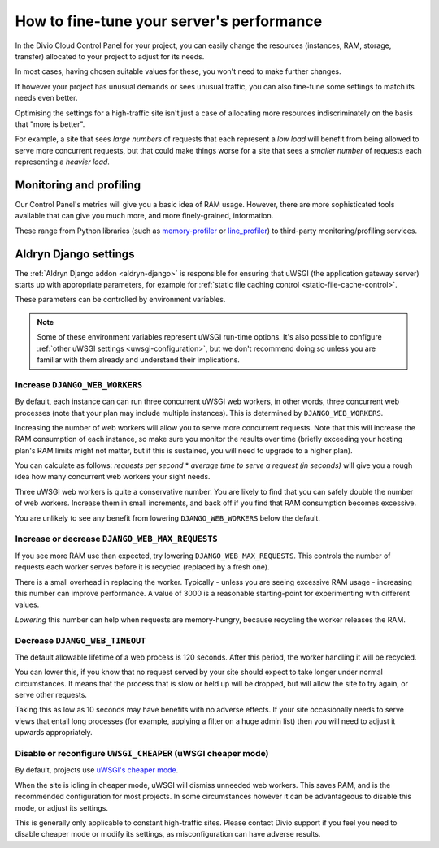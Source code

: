 .. _live-performance:

How to fine-tune your server's performance
==========================================

In the Divio Cloud Control Panel for your project, you can easily change the resources (instances,
RAM, storage, transfer) allocated to your project to adjust for its needs.

In most cases, having chosen suitable values for these, you won't need to make further changes.

If however your project has unusual demands or sees unusual traffic, you can also fine-tune some
settings to match its needs even better.

Optimising the settings for a high-traffic site isn't just a case of allocating more resources
indiscriminately on the basis that "more is better".

For example, a site that sees *large numbers* of requests that each represent a *low load* will
benefit from being allowed to serve more concurrent requests, but that could make things worse for
a site that sees a *smaller number* of requests each representing a *heavier load*.


Monitoring and profiling
------------------------

Our Control Panel's metrics will give you a basic idea of RAM usage. However, there are more
sophisticated tools available that can give you much more, and more finely-grained, information.

These range from Python libraries (such as `memory-profiler
<http://pypi.python.org/pypi/memory_profiler>`_ or `line_profiler
<https://pypi.org/project/line_profiler/>`_) to third-party monitoring/profiling services.


.. _aldryn-django-performance-settings:

Aldryn Django settings
----------------------

The :ref:`Aldryn Django addon <aldryn-django>` is responsible for ensuring that uWSGI (the
application gateway server) starts up with appropriate parameters, for example for :ref:`static
file caching control <static-file-cache-control>`.

These parameters can be controlled by environment variables.

..  note::

    Some of these environment variables represent uWSGI run-time options. It's also possible to
    configure :ref:`other uWSGI settings <uwsgi-configuration>`, but we don't recommend doing so
    unless you are familiar with them already and understand their implications.


Increase ``DJANGO_WEB_WORKERS``
~~~~~~~~~~~~~~~~~~~~~~~~~~~~~~~

By default, each instance can can run three concurrent uWSGI web workers, in other words, three concurrent web processes (note that your plan may include multiple instances). This is determined by ``DJANGO_WEB_WORKERS``.

Increasing the number of web workers will allow you to serve more concurrent requests. Note that
this will increase the RAM consumption of each instance, so make sure you monitor the results over
time (briefly exceeding your hosting plan's RAM limits might not matter, but if this is sustained,
you will need to upgrade to a higher plan).

You can calculate as follows: *requests per second* * *average time to serve a request (in seconds)* will give you a
rough idea how many concurrent web workers your sight needs.

Three uWSGI web workers is quite a conservative number. You are likely to find that you can safely double the number of
web workers. Increase them in small increments, and back off if you find that RAM consumption becomes excessive.

You are unlikely to see any benefit from lowering ``DJANGO_WEB_WORKERS`` below the default.


Increase or decrease ``DJANGO_WEB_MAX_REQUESTS``
~~~~~~~~~~~~~~~~~~~~~~~~~~~~~~~~~~~~~~~~~~~~~~~~

If you see more RAM use than expected, try lowering ``DJANGO_WEB_MAX_REQUESTS``. This controls the
number of requests each worker serves before it is recycled (replaced by a fresh one).

There is a small overhead in replacing the worker. Typically - unless you are seeing excessive RAM
usage - increasing this number can improve performance. A value of 3000 is a reasonable
starting-point for experimenting with different values.

*Lowering* this number can help when requests are memory-hungry, because recycling the worker
releases the RAM.


Decrease ``DJANGO_WEB_TIMEOUT``
~~~~~~~~~~~~~~~~~~~~~~~~~~~~~~~

The default allowable lifetime of a web process is 120 seconds. After this period, the worker
handling it will be recycled.

You can lower this, if you know that no request served by your site should expect to take longer
under normal circumstances. It means that the process that is slow or held up will be dropped,
but will allow the site to try again, or serve other requests.

Taking this as low as 10 seconds may have benefits with no adverse effects. If your site
occasionally needs to serve views that entail long processes (for example, applying a filter on a
huge admin list) then you will need to adjust it upwards appropriately.


Disable or reconfigure ``UWSGI_CHEAPER`` (uWSGI cheaper mode)
~~~~~~~~~~~~~~~~~~~~~~~~~~~~~~~~~~~~~~~~~~~~~~~~~~~~~~~~~~~~~

By default, projects use `uWSGI's cheaper mode <https://uwsgi-docs-additions.readthedocs.io/en/latest/Cheaper.html>`_.

When the site is idling in cheaper mode, uWSGI will dismiss unneeded web workers. This saves RAM, and is the
recommended configuration for most projects. In some circumstances however it can be advantageous to disable this mode,
or adjust its settings.

This is generally only applicable to constant high-traffic sites. Please contact Divio support if you feel you need to
disable cheaper mode or modify its settings, as misconfiguration can have adverse results.
